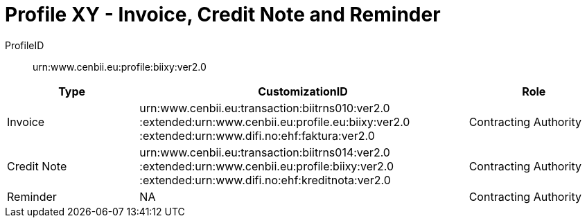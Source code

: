 = Profile XY - Invoice, Credit Note and Reminder

ProfileID::
urn:www.cenbii.eu:profile:biixy:ver2.0

[cols="2,5,2", options="header"]
|===
| Type
| CustomizationID
| Role

| Invoice
| urn:www.cenbii.eu:transaction:biitrns010:ver2.0 :extended:urn:www.cenbii.eu:profile.eu:biixy:ver2.0 :extended:urn:www.difi.no:ehf:faktura:ver2.0
| Contracting Authority

| Credit Note
| urn:www.cenbii.eu:transaction:biitrns014:ver2.0 :extended:urn:www.cenbii.eu:profile:biixy:ver2.0 :extended:urn:www.difi.no:ehf:kreditnota:ver2.0
| Contracting Authority

| Reminder
| NA
| Contracting Authority
|===
